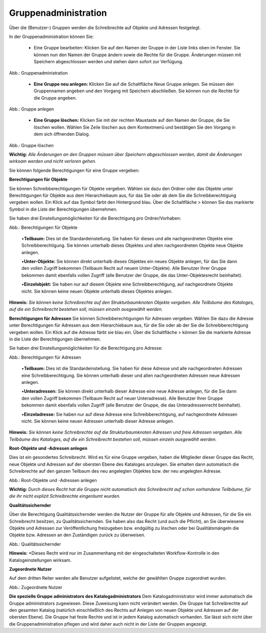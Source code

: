 Gruppenadministration
=====================

Über die (Benutzer-) Gruppen werden die Schreibrechte auf Objekte und Adressen festgelegt.

In der Gruppenadministration können Sie:

 • Eine Gruppe bearbeiten: Klicken Sie auf den Namen der Gruppe in der Liste links oben im Fenster. Sie können nun den Namen der Gruppe ändern sowie die Rechte für die Gruppe. Änderungen müssen mit Speichern abgeschlossen werden und stehen dann sofort zur Verfügung.

.. image:: ../../../img_ige/metaver_ige/ige_administration/benutzerverwaltung/ige_gruppenverwaltung.png


Abb.: Gruppenadministration


 • **Eine Gruppe neu anlegen:** Klicken Sie auf die Schaltfläche Neue Gruppe anlegen. Sie müssen den Gruppennamen angeben und den Vorgang mit Speichern abschließen. Sie können nun die Rechte für die Gruppe angeben.

.. image:: ../../../img_ige/metaver_ige/ige_administration/benutzerverwaltung/ige_gruppe-anlegen.png


Abb.: Gruppe anlegen


 • **Eine Gruppe löschen:** Klicken Sie mit der rechten Maustaste auf den Namen der Gruppe, die Sie löschen wollen. Wählen Sie Zeile löschen aus dem Kontextmenü und bestätigen Sie den Vorgang in dem sich öffnenden Dialog.

.. image:: ../../../img_ige/metaver_ige/ige_administration/benutzerverwaltung/ige_gruppe-zeile-loeschen.png
   :width: 300

Abb.: Gruppe löschen

 
**Wichtig:** *Alle Änderungen an den Gruppen müssen über Speichern abgeschlossen werden, damit die Änderungen wirksam werden und nicht verloren gehen.*

Sie können folgende Berechtigungen für eine Gruppe vergeben:

**Berechtigungen für Objekte**

Sie können Schreibberechtigungen für Objekte vergeben. Wählen sie dazu den Ordner oder das Objekte unter Berechtigungen für Objekte aus dem Hierarchiebaum aus, für das Sie oder ab dem Sie die Schreibberechtigung vergeben wollen. Ein Klick auf das Symbol färbt den Hintergrund blau. Über die Schaltfläche > können Sie das markierte Symbol in die Liste der Berechtigungen übernehmen.

Sie haben drei Einstellungsmöglichkeiten für die Berechtigung pro Ordner/Vorhaben:

.. image:: ../../../img_ige/metaver_ige/ige_administration/benutzerverwaltung/ige_gruppen-berechtigung-objekte.png


Abb.: Berechtigungen für Objekte

 
 •**Teilbaum:** Dies ist die Standardeinstellung. Sie haben für dieses und alle nachgeordneten Objekte eine Schreibberechtigung. Sie können unterhalb dieses Objektes und allen nachgeordneten Objekte neue Objekte anlegen.

 •**Unter-Objekte:** Sie können direkt unterhalb dieses Objektes ein neues Objekte anlegen, für das Sie dann den vollen Zugriff bekommen (Teilbaum Recht auf neuem Unter-Objekte). Alle Benutzer Ihrer Gruppe bekommen damit ebenfalls vollen Zugriff (alle Benutzer der Gruppe, die das Unter-Objektesrecht beinhaltet).

 •**Einzelobjekt:** Sie haben nur auf diesem Objekte eine Schreibberechtigung, auf nachgeordnete Objekte nicht. Sie können keine neuen Objekte unterhalb dieses Objektes anlegen.

**Hinweis:** *Sie können keine Schreibrechte auf den Strukturbaumknoten Objekte vergeben. Alle Teilbäume des Kataloges, auf die ein Schreibrecht bestehen soll, müssen einzeln ausgewählt werden.*

**Berechtigungen für Adressen**
Sie können Schreibberechtigungen für Adressen vergeben. Wählen Sie dazu die Adresse unter Berechtigungen für Adressen aus dem Hierarchiebaum aus, für die Sie oder ab der Sie die Schreibberechtigung vergeben wollen. Ein Klick auf die Adresse färbt sie blau ein. Über die Schaltfläche > können Sie die markierte Adresse in die Liste der Berechtigungen übernehmen.

Sie haben drei Einstellungsmöglichkeiten für die Berechtigung pro Adresse:

.. image:: ../../../img_ige/metaver_ige/ige_administration/benutzerverwaltung/ige_gruppen-berechtigung-adressen.png


Abb.: Berechtigungen für Adressen

 
 •**Teilbaum:** Dies ist die Standardeinstellung. Sie haben für diese Adresse und alle nachgeordneten Adressen eine Schreibberechtigung. Sie können unterhalb dieser und allen nachgeordneten Adressen neue Adressen anlegen.

 •**Unteradressen:** Sie können direkt unterhalb dieser Adresse eine neue Adresse anlegen, für die Sie dann den vollen Zugriff bekommen (Teilbaum Recht auf neuer Unteradresse). Alle Benutzer Ihrer Gruppe bekommen damit ebenfalls vollen Zugriff (alle Benutzer der Gruppe, die das Unteradressenrecht beinhaltet).

 •**Einzeladresse:** Sie haben nur auf diese Adresse eine Schreibberechtigung, auf nachgeordnete Adressen nicht. Sie können keine neuen Adressen unterhalb dieser Adresse anlegen.
 
**Hinweis:** *Sie können keine Schreibrechte auf die Strukturbaumknoten Adressen und freie Adressen vergeben. Alle Teilbäume des Kataloges, auf die ein Schreibrecht bestehen soll, müssen einzeln ausgewählt werden.*

**Root-Objekte und -Adressen anlegen**

Dies ist ein gesondertes Schreibrecht. Wird es für eine Gruppe vergeben, haben die Mitglieder dieser Gruppe das Recht, neue Objekte und Adressen auf der obersten Ebene des Kataloges anzulegen. Sie erhalten dann automatisch die Schreibrechte auf den ganzen Teilbaum des neu angelegten Objektes bzw. der neu angelegten Adresse.

.. image:: ../../../img_ige/metaver_ige/ige_administration/benutzerverwaltung/ige_root-objekte.png
   :width: 200

Abb.: Root-Objekte und -Adressen anlegen

 
**Wichtig:** *Durch dieses Recht hat die Gruppe nicht automatisch das Schreibrecht auf schon vorhandene Teilbäume, für die ihr nicht explizit Schreibrechte eingeräumt wurden.*

**Qualitätssichernder**

Über die Berechtigung Qualitätssichernder werden die Nutzer der Gruppe für alle Objekte und Adressen, für die Sie ein Schreibrecht besitzen, zu Qualitätssichernden. Sie haben also das Recht (und auch die Pflicht), an Sie überwiesene Objekte und Adressen zur Veröffentlichung freizugeben bzw. endgültig zu löschen oder bei Qualitätsmängeln die Objekte bzw. Adressen an den Zuständigen zurück zu überweisen.

.. image:: ../../../img_ige/metaver_ige/ige_administration/benutzerverwaltung/ige_qs.png
   :width: 200

Abb.: Qualitätssichernder

 
**Hinweis:** *Dieses Recht wird nur im Zusammenhang mit der eingeschalteten Workflow-Kontrolle in den Katalogeinstellungen wirksam.

**Zugeordnete Nutzer**

Auf dem dritten Reiter werden alle Benutzer aufgelistet, welche der gewählten Gruppe zugeordnet wurden.

.. image:: ../../../img_ige/metaver_ige/ige_administration/benutzerverwaltung/ige_zugeordnete-benutzer.png
   :width: 500

Abb.: Zugeordnete Nutzer


**Die spezielle Gruppe administrators des Katalogadministrators**
Dem Katalogadministrator wird immer automatisch die Gruppe administrators zugewiesen. Diese Zuweisung kann nicht verändert werden. Die Gruppe hat Schreibrechte auf den gesamten Katalog (natürlich einschließlich des Rechts auf Anlegen von neuen Objekte und Adressen auf der obersten Ebene). Die Gruppe hat feste Rechte und ist in jedem Katalog automatisch vorhanden. Sie lässt sich nicht über die Gruppenadministration pflegen und wird daher auch nicht in der Liste der Gruppen angezeigt.
